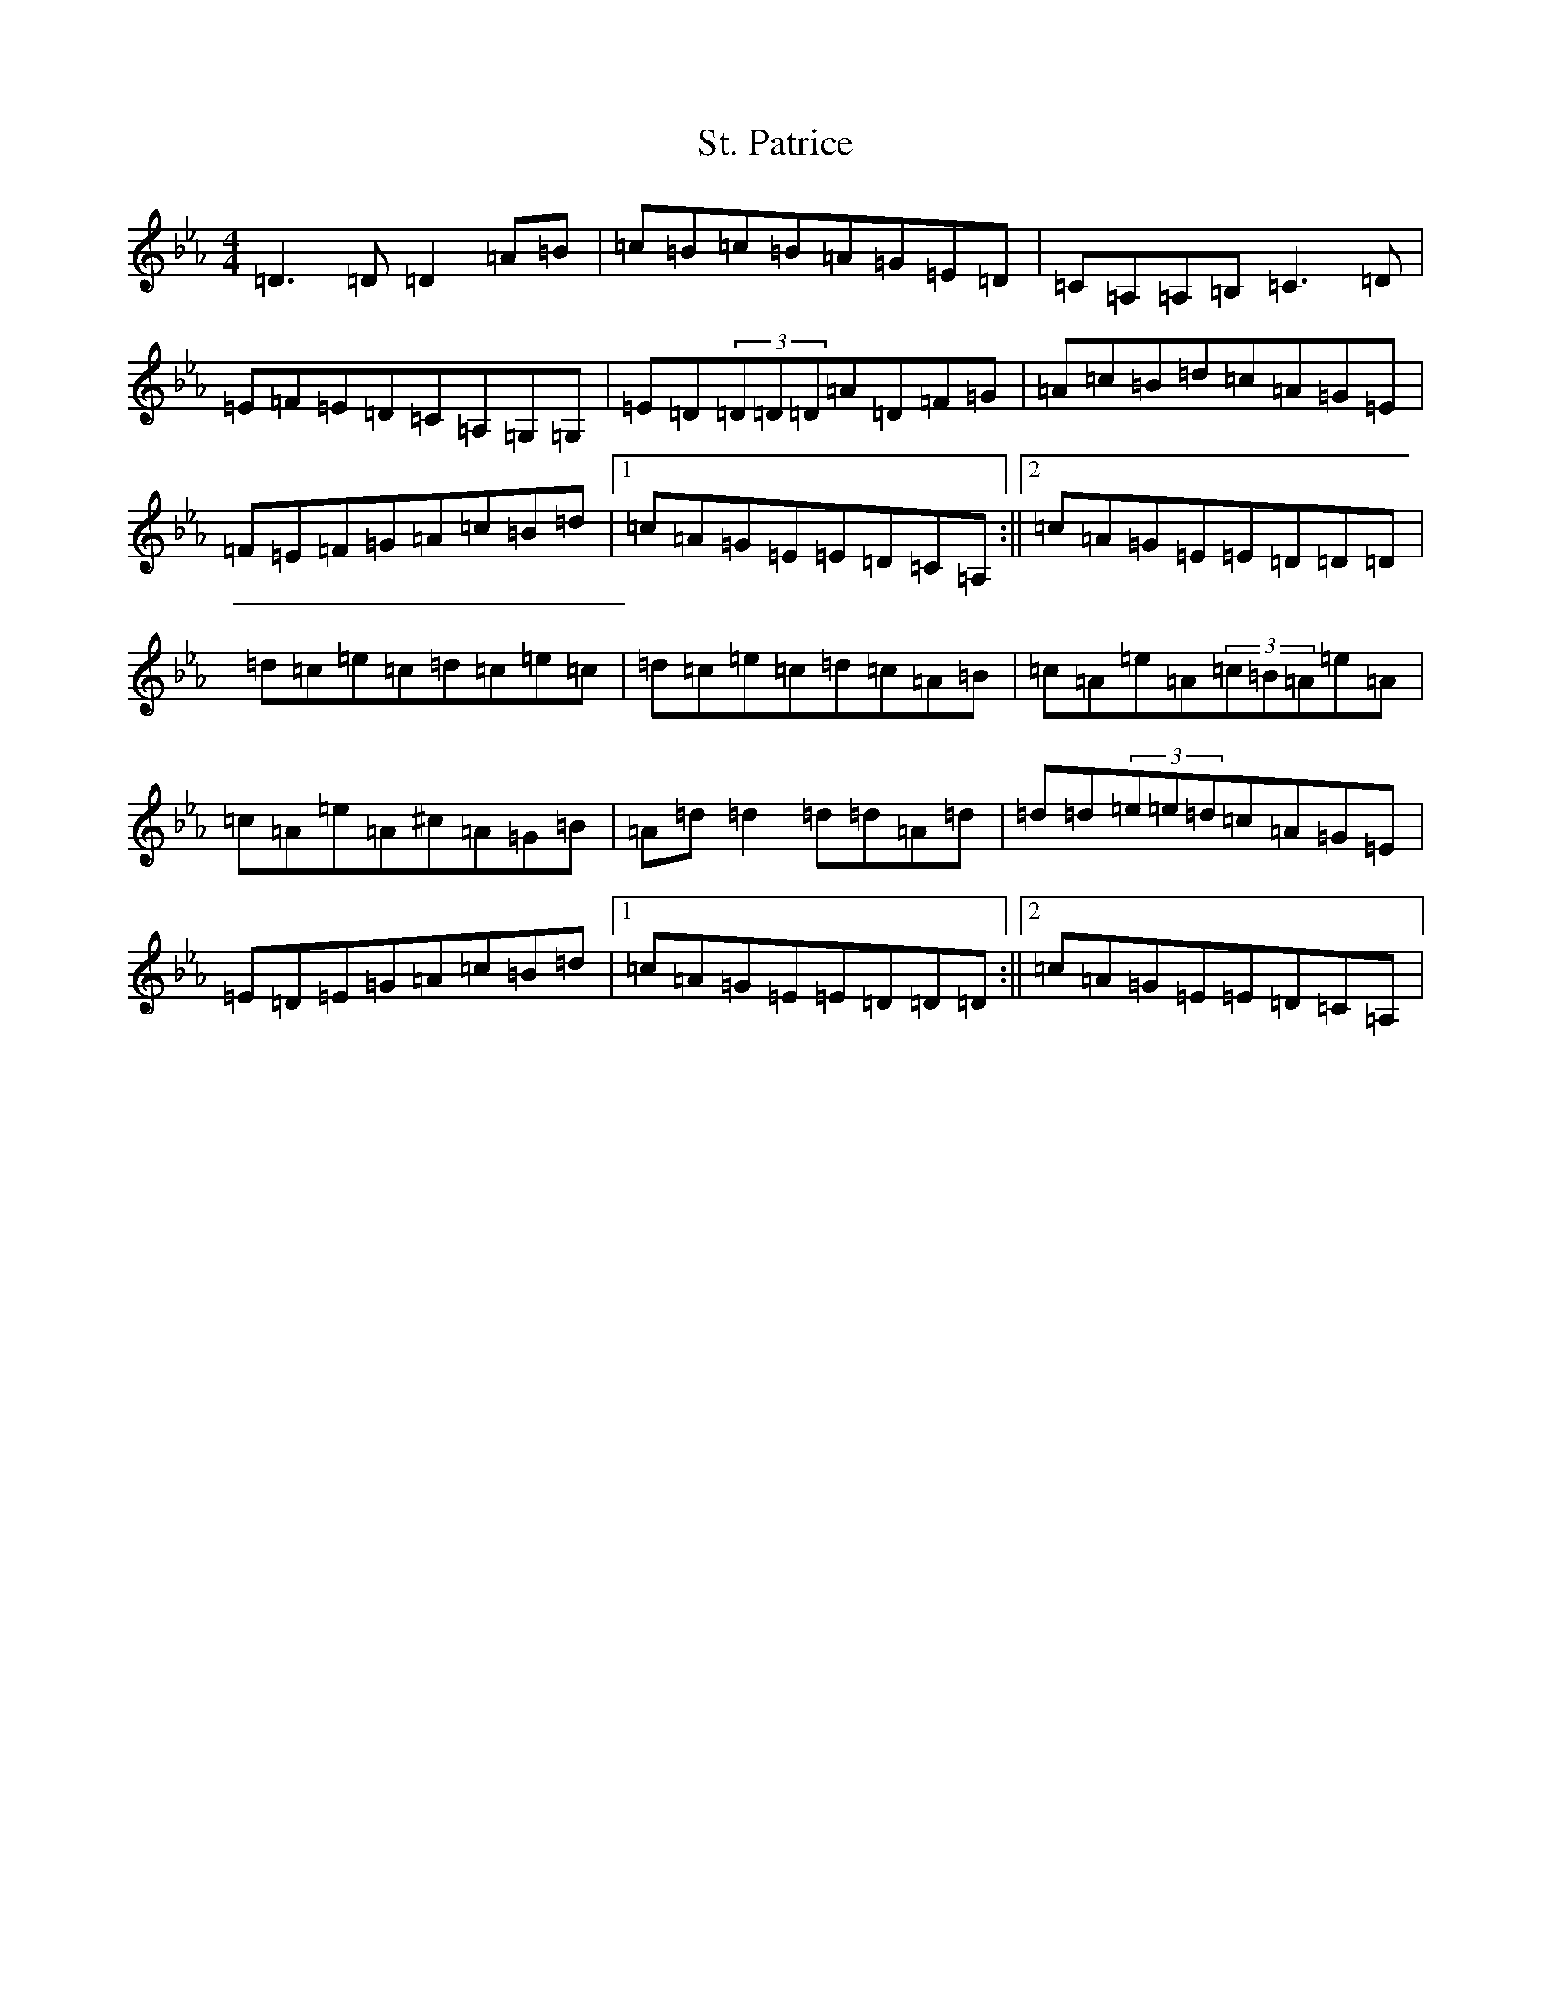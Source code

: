 X: 11419
T: St. Patrice
S: https://thesession.org/tunes/18485#setting36103
Z: A minor
R: jig
M:4/4
L:1/8
K: C minor
=D3=D=D2=A=B|=c=B=c=B=A=G=E=D|=C=A,=A,=B,=C3=D|=E=F=E=D=C=A,=G,=G,|=E=D(3=D=D=D=A=D=F=G|=A=c=B=d=c=A=G=E|=F=E=F=G=A=c=B=d|1=c=A=G=E=E=D=C=A,:||2=c=A=G=E=E=D=D=D|=d=c=e=c=d=c=e=c|=d=c=e=c=d=c=A=B|=c=A=e=A(3=c=B=A=e=A|=c=A=e=A^c=A=G=B|=A=d=d2=d=d=A=d|=d=d(3=e=e=d=c=A=G=E|=E=D=E=G=A=c=B=d|1=c=A=G=E=E=D=D=D:||2=c=A=G=E=E=D=C=A,|